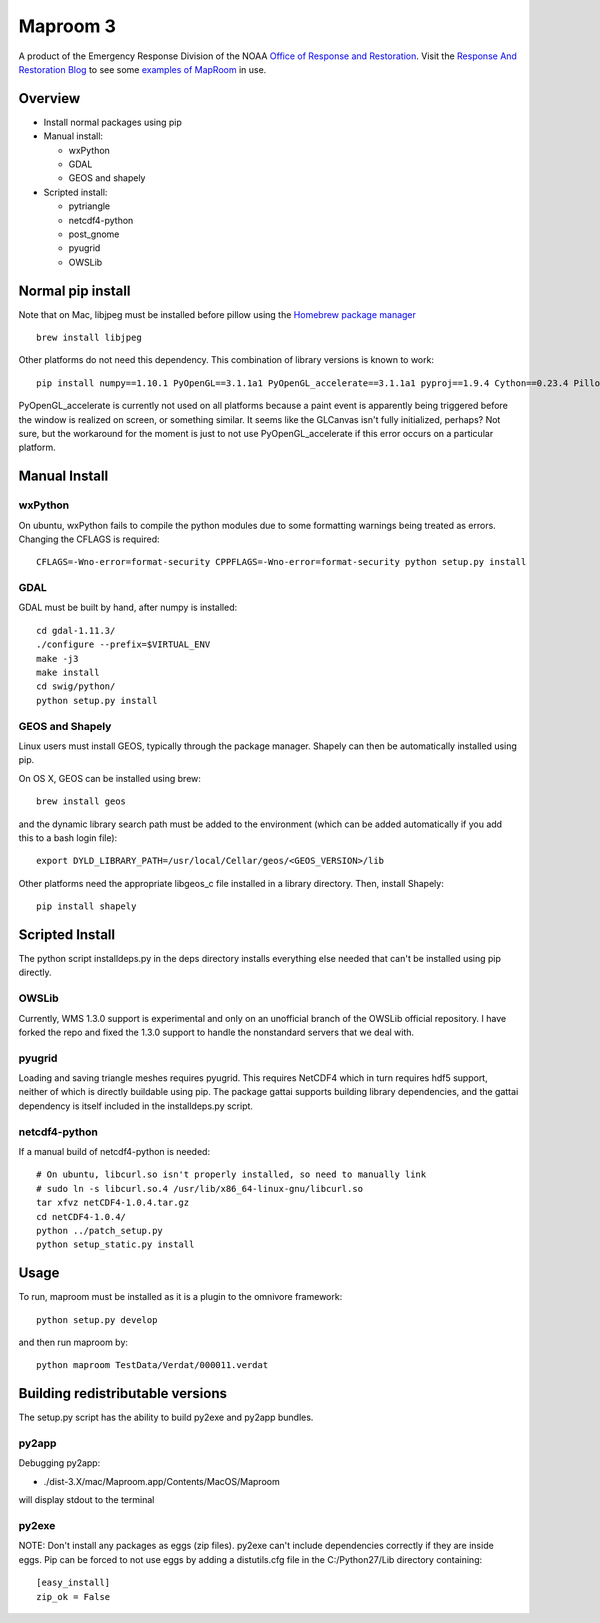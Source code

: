=========
Maproom 3
=========

A product of the Emergency Response Division of the NOAA `Office of
Response and Restoration <http://response.restoration.noaa.gov/>`_.
Visit the `Response And Restoration Blog
<https://usresponserestoration.wordpress.com/>`_ to see some `examples of
MapRoom <https://usresponserestoration.wordpress.com/2015/12/16/on-the-hunt-for-shipping-containers-lost-off-california-coast/>`_
in use.


Overview
========

* Install normal packages using pip
* Manual install:

  * wxPython
  * GDAL
  * GEOS and shapely
  
* Scripted install:

  * pytriangle
  * netcdf4-python
  * post_gnome
  * pyugrid
  * OWSLib


Normal pip install
==================

Note that on Mac, libjpeg must be installed before pillow using the `Homebrew package manager <http://brew.sh/>`_ ::

    brew install libjpeg

Other platforms do not need this dependency.  This combination of library
versions is known to work::

    pip install numpy==1.10.1 PyOpenGL==3.1.1a1 PyOpenGL_accelerate==3.1.1a1 pyproj==1.9.4 Cython==0.23.4 Pillow=3.0.0 reportlab=3.2.0 omnivore

PyOpenGL_accelerate is currently not used on all platforms because a paint
event is apparently being triggered before the window is realized on screen,
or something similar.  It seems like the GLCanvas isn't fully initialized,
perhaps? Not sure, but the workaround for the moment is just to not use
PyOpenGL_accelerate if this error occurs on a particular platform.

Manual Install
==============

wxPython
--------

On ubuntu, wxPython fails to compile the python modules due to some formatting
warnings being treated as errors.  Changing the CFLAGS is required::

    CFLAGS=-Wno-error=format-security CPPFLAGS=-Wno-error=format-security python setup.py install


GDAL
----

GDAL must be built by hand, after numpy is installed::

    cd gdal-1.11.3/
    ./configure --prefix=$VIRTUAL_ENV
    make -j3
    make install
    cd swig/python/
    python setup.py install


GEOS and Shapely
----------------

Linux users must install GEOS, typically through the package manager.  Shapely
can then be automatically installed using pip.

On OS X, GEOS can be installed using brew::

    brew install geos

and the dynamic library search path must be added to the environment (which can
be added automatically if you add this to a bash login file)::

    export DYLD_LIBRARY_PATH=/usr/local/Cellar/geos/<GEOS_VERSION>/lib

Other platforms need the appropriate libgeos_c file installed in a library
directory.  Then, install Shapely::

    pip install shapely


Scripted Install
================

The python script installdeps.py in the deps directory installs everything else
needed that can't be installed using pip directly.

OWSLib
------

Currently, WMS 1.3.0 support is experimental and only on an unofficial branch
of the OWSLib official repository.  I have forked the repo and fixed the
1.3.0 support to handle the nonstandard servers that we deal with.

pyugrid
-------

Loading and saving triangle meshes requires pyugrid.  This requires NetCDF4
which in turn requires hdf5 support, neither of which is directly buildable
using pip.  The package gattai supports building library dependencies, and the
gattai dependency is itself included in the installdeps.py script.

netcdf4-python
--------------

If a manual build of netcdf4-python is needed::

    # On ubuntu, libcurl.so isn't properly installed, so need to manually link
    # sudo ln -s libcurl.so.4 /usr/lib/x86_64-linux-gnu/libcurl.so
    tar xfvz netCDF4-1.0.4.tar.gz
    cd netCDF4-1.0.4/
    python ../patch_setup.py
    python setup_static.py install



Usage
=====

To run, maproom must be installed as it is a plugin to the omnivore framework::

    python setup.py develop

and then run maproom by::

    python maproom TestData/Verdat/000011.verdat


Building redistributable versions
=================================

The setup.py script has the ability to build py2exe and py2app bundles.

py2app
------

Debugging py2app:

* ./dist-3.X/mac/Maproom.app/Contents/MacOS/Maproom

will display stdout to the terminal

py2exe
------

NOTE: Don't install any packages as eggs (zip files).  py2exe can't include
dependencies correctly if they are inside eggs. Pip can be forced to not use eggs by adding a distutils.cfg file in the C:/Python27/Lib directory containing::

    [easy_install]
    zip_ok = False
